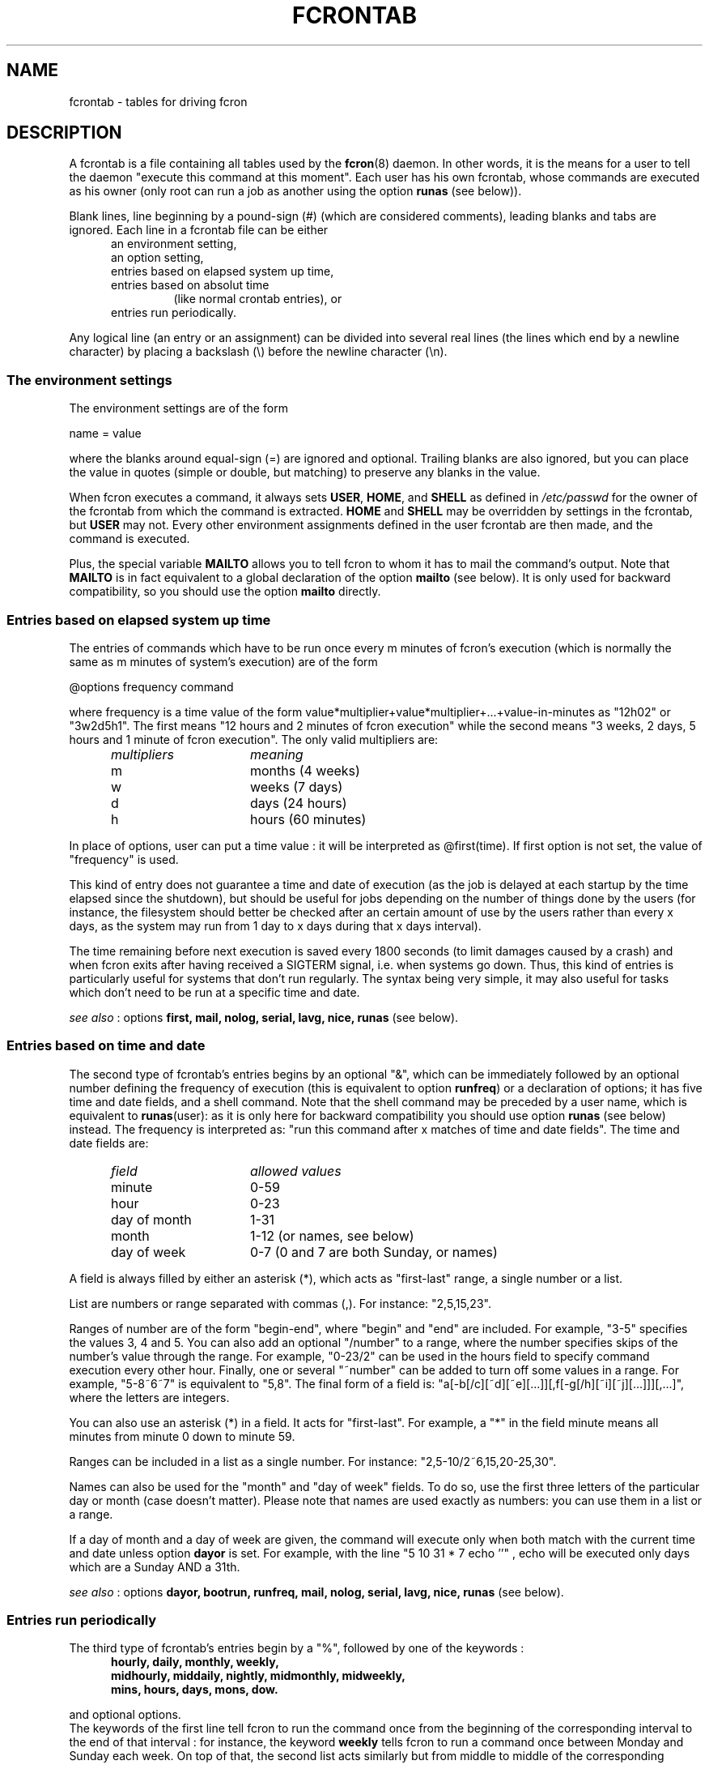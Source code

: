 .\"/*
.\" * FCRON - periodic command scheduler 
.\" *
.\" *  Copyright 2000-2002 Thibault Godouet <fcron@free.fr>
.\" *
.\" *  This program is free software; you can redistribute it and/or modify
.\" *  it under the terms of the GNU General Public License as published by
.\" *  the Free Software Foundation; either version 2 of the License, or
.\" *  (at your option) any later version.
.\" *
.\" *  This program is distributed in the hope that it will be useful,
.\" *  but WITHOUT ANY WARRANTY; without even the implied warranty of
.\" *  MERCHANTABILITY or FITNESS FOR A PARTICULAR PURPOSE.  See the
.\" *  GNU General Public License for more details.
.\" * 
.\" *  You should have received a copy of the GNU General Public License
.\" *  along with this program; if not, write to the Free Software
.\" *  Foundation, Inc., 59 Temple Place, Suite 330, Boston, MA 02111-1307 USA
.\" * 
.\" *  The GNU General Public License can also be found in the file
.\" *  `LICENSE' that comes with the fcron source distribution.
.\" */
.\"
.\" /* $Id: fcrontab.5,v 1.1 2002/01/03 14:27:59 thib Exp thib $ */
.TH FCRONTAB 5 "12/25/2001" "fcron version 2.1.0"

.SH NAME
fcrontab \- tables for driving fcron

.SH DESCRIPTION
A fcrontab is a file containing all tables used by the
.BR fcron (8)
daemon. In other words, it is the means for a user to tell the daemon
"execute this command at this moment". Each user has his own fcrontab,
whose commands are executed as his owner (only root can run a job as another
using the option
.BR "runas" " (see below))."
.PP
Blank lines, line beginning by a pound-sign (#) (which are considered
comments), leading blanks and tabs are ignored. Each line in a fcrontab file
can be either
.RS 5
.TP 
an environment setting,
.TP 
an option setting,
.TP 
entries based on elapsed system up time,
.TP
entries based on absolut time
.br 
(like normal crontab entries), or
.TP 
entries run periodically.
.RE
.PP
Any logical line (an entry or an assignment)
can be divided into several real lines (the lines which end by a newline
character) by placing a backslash (\\) before the newline character (\\n). 
.PP
.SS The environment settings
The environment settings are of the form
.PP
    name = value
.PP 
where the blanks around equal-sign (=) are ignored and optional. Trailing
blanks are also ignored, but you can place the value in quotes (simple or
double, but matching) to preserve any blanks in the value.
.PP
When fcron executes a command, it always sets
.BR USER ", " HOME ", and " SHELL " as defined in"
.I /etc/passwd
for the owner of the fcrontab from which the command is
extracted.
.BR HOME " and " SHELL
may be overridden by settings in the fcrontab, but
.B USER
may not.
Every other environment assignments defined in the user fcrontab are then
made, and the command is executed.
.PP
Plus, the special variable 
.B MAILTO 
allows you to tell fcron to whom it has
to mail the command's output. Note that
.B MAILTO
is in fact equivalent to a global declaration of the option 
.BR "mailto" " (see below)."
It is only used for backward compatibility, so you should use the option
.BR mailto " directly."
.PP
.SS Entries based on elapsed system up time
The entries of commands which have to be run once every m minutes of fcron's
execution (which is normally the same as m minutes of system's execution)
are of the form
.PP
    @options frequency command
.PP
where frequency is a time value of the form
value*multiplier+value*multiplier+...+value-in-minutes as "12h02"
or "3w2d5h1". The first means "12 hours and 2 minutes of fcron execution"
while the second means "3 weeks, 2 days, 5 hours and 1 minute of fcron
execution". The only valid multipliers are: 
.RS 5
.TP 15
.I multipliers
.I meaning
.TP
m
months (4 weeks)
.TP
w
weeks (7 days)	
.TP
d
days (24 hours)
.TP
h
hours (60 minutes)
.RE
.PP
In place of options, user can put a time value : it will be interpreted as 
@first(time). If first option is not set, the value of "frequency" is used.
.PP
This kind of entry does not guarantee a time and date of execution (as the job
is delayed at each startup by the time elapsed since the shutdown), but should
be useful for jobs depending on the number of things done by the users
(for instance, the filesystem should better be checked after an certain amount
of use by the users rather than every x days, as the system may run from 1 day
to x days during that x days interval).
.PP
The time remaining before next execution is saved every 1800 seconds
(to limit damages caused by a crash) and when fcron exits after having received
a SIGTERM signal, i.e. when systems go down. Thus, this kind of entries is
particularly useful for systems that don't run regularly. The syntax being
very simple, it may also useful for tasks which don't need to be run at
a specific time and date.
.PP
.IR "see also" " :"
.RB "options" " first, mail, nolog, serial, lavg, nice, runas" " (see below)."

.PP
.SS Entries based on time and date
The second type of fcrontab's entries begins by an optional "&", which can be
immediately followed by an optional number defining the frequency of
execution (this is equivalent to option 
.BR "runfreq" ") or a declaration of options;"
it has five time and date fields, and a shell command. Note that the shell
command may be preceded by a user name, which is equivalent to 
.BR runas "(user): as it is only here for backward compatibility you should"
.RB "use option " runas " (see below) instead."
The frequency is interpreted as: "run this command after x matches
of time and date fields". The time and date fields are:
.RS 5
.TP 15
.I field
.I allowed values
.TP
minute
0-59
.TP
hour
0-23
.TP
day of month
1-31
.TP
month
1-12 (or names, see below)
.TP
day of week
0-7 (0 and 7 are both Sunday, or names)
.RE
.PP
A field is always filled by either an asterisk (*), which acts as "first-last"
range, a single number or a list.
.PP
List are numbers or range separated with commas (,). For instance: "2,5,15,23".
.PP
Ranges of number are of the form "begin-end", where "begin" and "end" are
included. For example, "3-5" specifies the values 3, 4 and 5. You can also
add an optional "/number" to a range, where the number specifies skips of the
number's value through the range.  For example, "0-23/2" can be used in
the hours field to specify command execution  every other hour. Finally,
one or several "~number" can be added to turn off some values in a range.
For example, "5-8~6~7" is equivalent to "5,8". The final form of a field is:
"a[-b[/c][~d][~e][...]][,f[-g[/h][~i][~j][...]]][,...]", where the letters
are integers.
.PP
You can also use an asterisk (*) in a field. It acts for "first-last".
For example, a "*" in the field minute means all minutes from minute 0
down to minute 59.
.PP
.PP
Ranges can be included in a list as a single number. For instance:
"2,5-10/2~6,15,20-25,30".
.PP
Names can also be used for  the "month"  and  "day of week" fields.
To do so, use the first three letters of the particular day or month
(case doesn't matter). Please note that names are used exactly as numbers:
you can use them in a list or a range.
.PP
If a day of month and a day of week are given, the command will execute only
when both match with the current time and date unless option
.BR "dayor" " is set."
For example, with the line "5 10 31 * 7 echo ''" , echo will be executed only
days which are a Sunday AND a 31th.
.PP
.IR "see also" " :"
.RB "options" " dayor, bootrun, runfreq, mail, nolog, serial, lavg, nice,"
.BR "runas" " (see below)."

.PP
.SS Entries run periodically
The third type of fcrontab's entries begin by a "%", followed by one of
the keywords :
.RS 5
.TP
.B hourly, daily, monthly, weekly,
.TP
.B midhourly, middaily, nightly, midmonthly, midweekly,
.TP
.B mins, hours, days, mons, dow.
.RE
.PP
and optional options.
.br
The keywords of the first line tell fcron to run the command once from
the beginning of the corresponding interval to the end of that interval : 
.RB "for instance, the keyword " weekly
tells fcron to run a command once between Monday and Sunday each week.
On top of that, the second list acts similarly but from middle to middle of
.RB "the corresponding interval : " midweekly
will run a command once from Thursday to Wednesday. 
.RB "Note that " nightly " is equivalent to " middaily "."
.br
With this two kind of keywords, user must give the needed time fields (as 
defined in "Entries based on time and date" (see above)) to specify when
the command should be run during each interval :
.RS 5
.TP 15
.I Keywords:
.I must be followed by the fields:
.TP
.B hourly, midhourly :
minutes.
.TP
.B daily, middaily, nightly, weekly, midweekly :
minutes and hours.
.TP
.B monthly, midmonthly :
minutes, hours and days.
.RE
.PP
For example : '%nightly * 21-23,3-5 echo "a monthly entry"'
.br
will run the command once each night either between 21:00 and 23:59, or between
3:00 and 5:59.
.PP
.IR "see also" " :"
.RB "options" " lavg, noticenotrun, strict, mail, nolog, serial, nice, runas"
(see below).

.PP
The keywords of the third list act differently, as follows:
.br
run this command once during EACH interval specified, ignoring the fields
below the keyword in the interval definition 
.RB "(a " hours " prevents the mins field to be considered as an interval,"
but it will be used to determine when the line should be run during an 
.RB "interval : see the note below) (" dow " means
"day of week").
.br
Such a keyword is followed by 5 time and date fields (the same fields used
for a line based on absolut time (see above)). 
Furthermore, there must be some non-matching time and dates in the lines
with that kind of keyword (i.e. the following is not allowed : 
"%hours * 0-23 * * * echo", but "%hours * 0-22 * * * echo" is allowed).
.br
.IR Note " : a single number in a field is considered as an interval :"
"%mins 15 2-4 * * * echo" will run at 2:15, 3:15 
.IR AND " 4:15 every day."
.br
But every fields below the keywords are ignored in interval definition :
"%hours 15 2-4 * * * echo" will run only ONCE either at 2:15, 3:15
.IR OR " 4:15."

.PP
.SS Options
The options can be set either for every line below the declaration
or for an individual line. In the first case, the setting is done on a whole
line immediately after an exclamation mark (!), while it is done after
a "&", a "%" or a "@" depending on the type of scheduling in the second case.
Note that
an option declaration in a schedule overrides the global declaration of
that same
option.
.br
Options are separated by comas (,) and their arguments, if any, are placed
between brackets ("(" and ")") and separated by comas. No spaces are
allowed. A declaration of options is of the form
.PP
    option[(arg1[,arg2][...])][,option[(arg1[...])]][...]
.PP
where option is either the name of an option or its abbreviation.
The options are (abbreviation and default value between brackets):
.RS 2
.TP 12
.B reset 
.I boolean
.br
Reset options to default.
.TP 
.B exesev
.IR boolean (false)
.br
Can a job be executed several times simultaneously ?
.br
.IR "see also" " :"
.RB "options" " serialonce, lavgonce."
.TP 
.B serialonce
.IR boolean (0)
.br
Can a job be queued several times in serial queue simultaneously ?
.br
.IR "see also" " :"
.RB "options" " exesev, lavgonce."
.TP 
.B serial (s)
.IR boolean (false)
.br
Fcron runs at most 1 serial jobs (and the same number
of lavg serial jobs) simultaneously (but this value may be modified by fcron's
option 
.IR -m ")." 
.br
.IR "see also" " :"
.RB "options" " serialonce, lavg."
.TP 
.B bootrun (b)
.IR boolean (false)
.br
Run a &-line at fcron's startup if it should have be run during system down
time.
.TP 
.B first (f)
.IR time-value
.br
Delay before first execution of a job based on system up time ("@"-lines).
.TP 
.B runfreq (r)
.IR integer
.br
Run every "runfreq" matches of time and date. (this option is ignored for lines
 based on elapsed system up time).
.TP 
.B mailto
.IR user-name "(name of file's owner)"
.br
Mail output (if needed) to "mailto".
A mailto declared and empty (string "") is equivalent to "mail(false)".
.br
.IR "see also" " :"
.RB "options" " mail, forcemail, nolog."
.TP
.B mail (m)
.IR boolean (true)
.br
Mail output (if any) or not.
.br
.IR "see also" " :"
.RB "options" " mailto, forcemail, nolog."
.TP 
.B forcemail
.IR boolean (false)
.br
Mail output even if zero-length.
.br
.IR "see also" " :"
.RB "options" " mail, mailto, nolog."
.TP 
.B nolog
.IR boolean (false)
.br
If set to true, log only errors for the corresponding job(s). May be useful
for jobs running very often, and/or to reduce disk access on a laptop.
.br
.IR "see also" " :"
.RB "options" " mail, mailto, forcemail."
.TP 
.B dayand
.IR boolean (true)
.br
Perform a logic AND between week and month day.
.br
.IR "see also" " :"
.RB "option" " dayor."
.TP 
.B dayor
.IR boolean (false)
.br
Perform a logic OR between week and month day.
.br
.IR "see also" " :"
.RB "option" " dayand."
.TP 
.B nice (n)
.IR nice-value
.br
Change job priority.
.RB "A " nice
value is an integer from -20 (highest priority) to 19 (lowest)
(only root is allowed to use a negative value with this option).
.TP 
.B runas
.IR user-name
.br
Run with "user-name" permissions and environment (only root is allowed to use
this option).
.br
.TP 
.B lavg
.IR real "(0) " real "(0) " real "(0) "
.br
Set the values of the 1, 5 and 15 minutes (in this order) system load average
values below which the job should run. The values have a maximum of 1 decimal
(i.e. "2.3"), any other decimals are only used to round off.
Set a value to 0 to ignore the corresponding load average (or all of the values to run
the job regardless of the load average).
.br
.IR "see also" " :"
.RB "options" " lavg1, lavg5, lavg15, until, lavgonce, lavgor, lavgand,"
.BR "strict, noticenotrun" "."
.TP 
.B lavg1 lavg5 lavg15
.IR real (0)
.br
Set the threshold of, respectively, the 1, 5 or 15 minutes system load average
value. Set one of them to 0 to ignore the corresponding load average.
.br
.IR "see also" " :"
.RB "option" " lavg."
.TP 
.B until
.IR time-value (0)
.br
Set the timeout of the waiting of the wanted system load average
values. If the timeout is exceeded, the job runs no matter the load average.
Set until to 0 to remove the timeout.
.br
.IR "see also" " :"
.RB "option" " lavg."
.TP 
.B lavgonce
.IR boolean (1)
.br
Can a job be queued several times in lavg queue simultaneously ?
.br
.IR "see also" " :"
.RB "option" " lavg."
.TP 
.B lavgand
.IR boolean (true)
.br
Perform a logic AND between the 1, 5 and 15 minutes system load average values.
.br
.IR "see also" " :"
.RB "option" " lavg, lavgor."
.TP 
.B lavgor
.IR boolean (false)
.br
Perform a logic OR between the 1, 5 and 15 minutes system load average values.
.br
.IR "see also" " :"
.RB "option" " lavg, lavgand."
.TP 
.B strict
.IR boolean (true)
.br
When a lavg %-job is at the end of an interval of execution, should it be
removed from the lavg queue (strict(true), so the job is not run) or be let
there until the system load average allows its execution (strict(false)) ?
.br
.IR "see also" " :"
.RB "option" " lavg, noticenotrun."
.TP 
.B noticenotrun
.IR boolean (no)
.br
Should fcron mail user to report the non-execution of a %-job or a &-job
(because of system down state for both or a too high system load average for
the latter).
.br
.IR "see also" " :"
.RB "option" " lavg, strict."
.TP 
.B tzdiff
.IR integer (0)
.br
Time zone difference (in hours, between -24 and 24) between the system time,
and the local real time. This option allows a user to define its & and %-lines
in the local time. Note that this value is set for a whole fcrontab file, and
only the last definition is taken into account.
.br
.IR "see also" " :"
.RB "option" " lavg, strict."
.RE
.PP
A boolean argument can be inexistent, in which case brackets are not used and
it means true; the string "true", "yes" or 1 to mean true; and the string
"false", "no" or 0 to mean false. See above for explanations about time value
(section "entries based on elapsed system up time").
.PP
Note that 
.BR dayand " and " dayor 
are in fact the same option : a false value to 
.BR dayand " is equivalent to a true to " dayor ","
and reciprocally a false value to 
.BR dayor " is equivalent a true value to " dayand "."
It is the same for
.BR lavgand " and " lavgor "."
.PP
Note a special case to be handled :
.br
A job should be entered into the 
.B serial
queue, *but*  the previous entry
for this job has not been completed yet, because of high system load or some
external event. Option 
.B serialonce
answers the question :  should the new entry of the job be ignored ?  This way
one can distinguish between jobs required to run a certain number of times,
preferably at specified times, and tasks to be performed irrespective of their
number (-> serialonce(true)), which make the system respond faster.
.br
The same considerations apply for the load average queue, and can
be expressed with option
.BR "lavgonce" "."

Moreover, if the
.BR serial " or the " lavg
queue contains respectively more than 30 and
30 jobs, the next job in the 
.BR serial " queue or the job nearest to the " until " timeout in the " lavg
queue will be executed before adding a new job.
.PP
Finally, if jobs remain in the
.BR lavg " or " serial
queues when fcron stops, they will be put once in the corresponding queue
on startup (their order may not be conserved).
.PP
An example of an option declaration would be :
.br
!reset,serial(true),dayor,bootrun(0),mailto(root),lavg(.5,2,1.5)
.PP


.SH EXAMPLES
.nf
# use /bin/bash to run commands, ignoring what /etc/passwd says
SHELL=/bin/bash

# mail output to thib, no matter whose fcrontab this is
!mailto(thib)

# define a variable which is equivalent to " Hello thib and paul ! "
# here the newline characters are escaped by a backslash (\\)
# and quotes are used to force to keep leading and trailing blanks
TEXT= " Hello\\
.br
 thib and\\
.br
 paul ! "

# we want to use serial but not bootrun:
!serial(true),b(0)

# run after five minutes of execution the first time,
# then run every hours
@first(5) 1h   echo "Run every hours"

# run every days
@ 1d echo "fcron daily"

# run once between in the morning and once in the afternoon
#  if systems is running at any moment of these intervals
&hours * 8-12,14-18 * * * echo "Hey boss, I'm working today !"

# run once a week during our lunch
%weekly * 12-13 echo "I left my system on at least once \\
 at lunch time this week."

# run every Sunday and Saturday at 9:05
5 9 * * sat,sun echo "Good morning Thibault !"

# run every peer days of march at 18:00, except on 16th
0 18 2-30/2~16 Mar * echo "It's time to go back home !"

# the line above is equivalent to 
& 0 18 2-30/2~16 Mar * echo "It's time to go back home !"

# reset options to default and set runfreq for lines below
!reset,runfreq(7)

# run once every 7 matches (thanks to the declaration above),
# so if system is running every day at 10:00, this will be
# run once a week
& 0 10 * * * echo "if you got this message last time 7 days ago,\\
 this computer has been running every day at 10:00 last week.\\
 If you got the message 8 days ago, then the system has been down \\
 one day at 10:00 since you got it, etc"

# wait every hour for a 5 minutes load average under 0.9
@lavg5(0.9) 1h echo "The system load average is low"

# wait a maximum of 5 hours every day for a fall of the load average
@lavgand,lavg(1,2.0,3.0),until(5h) 1d echo "Load average is going down"

# wait for the best moment to run a heavy job
@lavgor,lavg(0.8,1.2,1.5),nice(10) 1w echo "This is a heavy job"

# run once every night between either 21:00 and 23:00 or 
#   between 3:00 and 6:00
%nightly,lavg(1.5,2,2) * 21-23,3-6 echo "It's time to retrieve \\
the last release of Mozilla !"


.SH FILES
.TP
.I /etc/fcron.conf
Configuration file for fcron and fcrontab : contains paths (spool dir,
pid file) and default programs to use (editor, shell, etc).
.RB "See " fcron.conf "(5) for more details."
.TP
.I /etc/fcron.allow
Users allowed to use fcrontab (one name per line, special name "all"
acts for everyone)
.TP
.I /etc/fcron.deny
Users who are not allowed to use fcrontab (same format as allow file)

.SH "SEE ALSO"
.BR fcrontab "(1),"
.BR fcron "(8),"
.BR fcron.conf "(5)."

.SH AUTHOR
Thibault Godouet <fcron@free.fr>

